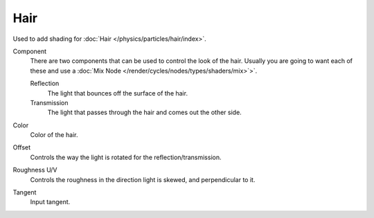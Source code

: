 .. _cycles_shader_hair:

****
Hair
****

Used to add shading for :doc:`Hair </physics/particles/hair/index>`.

Component
   There are two components that can be used to control the look of the hair.
   Usually you are going to want each of these and use a :doc:`Mix Node </render/cycles/nodes/types/shaders/mix>`>`.

   Reflection
      The light that bounces off the surface of the hair.
   Transmission
      The light that passes through the hair and comes out the other side.
Color
   Color of the hair.
Offset
   Controls the way the light is rotated for the reflection/transmission.
Roughness U/V
   Controls the roughness in the direction light is skewed, and perpendicular to it.
Tangent
   Input tangent.
